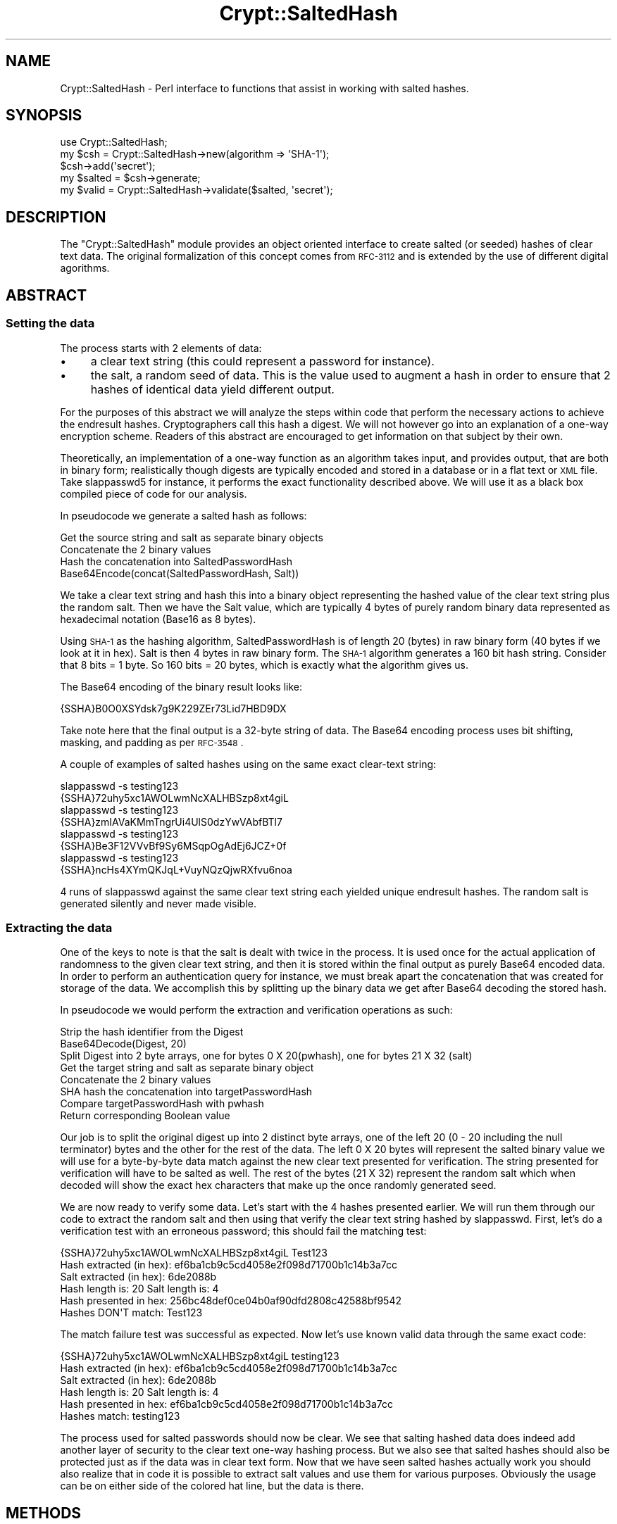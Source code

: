 .\" Automatically generated by Pod::Man 2.22 (Pod::Simple 3.07)
.\"
.\" Standard preamble:
.\" ========================================================================
.de Sp \" Vertical space (when we can't use .PP)
.if t .sp .5v
.if n .sp
..
.de Vb \" Begin verbatim text
.ft CW
.nf
.ne \\$1
..
.de Ve \" End verbatim text
.ft R
.fi
..
.\" Set up some character translations and predefined strings.  \*(-- will
.\" give an unbreakable dash, \*(PI will give pi, \*(L" will give a left
.\" double quote, and \*(R" will give a right double quote.  \*(C+ will
.\" give a nicer C++.  Capital omega is used to do unbreakable dashes and
.\" therefore won't be available.  \*(C` and \*(C' expand to `' in nroff,
.\" nothing in troff, for use with C<>.
.tr \(*W-
.ds C+ C\v'-.1v'\h'-1p'\s-2+\h'-1p'+\s0\v'.1v'\h'-1p'
.ie n \{\
.    ds -- \(*W-
.    ds PI pi
.    if (\n(.H=4u)&(1m=24u) .ds -- \(*W\h'-12u'\(*W\h'-12u'-\" diablo 10 pitch
.    if (\n(.H=4u)&(1m=20u) .ds -- \(*W\h'-12u'\(*W\h'-8u'-\"  diablo 12 pitch
.    ds L" ""
.    ds R" ""
.    ds C` ""
.    ds C' ""
'br\}
.el\{\
.    ds -- \|\(em\|
.    ds PI \(*p
.    ds L" ``
.    ds R" ''
'br\}
.\"
.\" Escape single quotes in literal strings from groff's Unicode transform.
.ie \n(.g .ds Aq \(aq
.el       .ds Aq '
.\"
.\" If the F register is turned on, we'll generate index entries on stderr for
.\" titles (.TH), headers (.SH), subsections (.SS), items (.Ip), and index
.\" entries marked with X<> in POD.  Of course, you'll have to process the
.\" output yourself in some meaningful fashion.
.ie \nF \{\
.    de IX
.    tm Index:\\$1\t\\n%\t"\\$2"
..
.    nr % 0
.    rr F
.\}
.el \{\
.    de IX
..
.\}
.\"
.\" Accent mark definitions (@(#)ms.acc 1.5 88/02/08 SMI; from UCB 4.2).
.\" Fear.  Run.  Save yourself.  No user-serviceable parts.
.    \" fudge factors for nroff and troff
.if n \{\
.    ds #H 0
.    ds #V .8m
.    ds #F .3m
.    ds #[ \f1
.    ds #] \fP
.\}
.if t \{\
.    ds #H ((1u-(\\\\n(.fu%2u))*.13m)
.    ds #V .6m
.    ds #F 0
.    ds #[ \&
.    ds #] \&
.\}
.    \" simple accents for nroff and troff
.if n \{\
.    ds ' \&
.    ds ` \&
.    ds ^ \&
.    ds , \&
.    ds ~ ~
.    ds /
.\}
.if t \{\
.    ds ' \\k:\h'-(\\n(.wu*8/10-\*(#H)'\'\h"|\\n:u"
.    ds ` \\k:\h'-(\\n(.wu*8/10-\*(#H)'\`\h'|\\n:u'
.    ds ^ \\k:\h'-(\\n(.wu*10/11-\*(#H)'^\h'|\\n:u'
.    ds , \\k:\h'-(\\n(.wu*8/10)',\h'|\\n:u'
.    ds ~ \\k:\h'-(\\n(.wu-\*(#H-.1m)'~\h'|\\n:u'
.    ds / \\k:\h'-(\\n(.wu*8/10-\*(#H)'\z\(sl\h'|\\n:u'
.\}
.    \" troff and (daisy-wheel) nroff accents
.ds : \\k:\h'-(\\n(.wu*8/10-\*(#H+.1m+\*(#F)'\v'-\*(#V'\z.\h'.2m+\*(#F'.\h'|\\n:u'\v'\*(#V'
.ds 8 \h'\*(#H'\(*b\h'-\*(#H'
.ds o \\k:\h'-(\\n(.wu+\w'\(de'u-\*(#H)/2u'\v'-.3n'\*(#[\z\(de\v'.3n'\h'|\\n:u'\*(#]
.ds d- \h'\*(#H'\(pd\h'-\w'~'u'\v'-.25m'\f2\(hy\fP\v'.25m'\h'-\*(#H'
.ds D- D\\k:\h'-\w'D'u'\v'-.11m'\z\(hy\v'.11m'\h'|\\n:u'
.ds th \*(#[\v'.3m'\s+1I\s-1\v'-.3m'\h'-(\w'I'u*2/3)'\s-1o\s+1\*(#]
.ds Th \*(#[\s+2I\s-2\h'-\w'I'u*3/5'\v'-.3m'o\v'.3m'\*(#]
.ds ae a\h'-(\w'a'u*4/10)'e
.ds Ae A\h'-(\w'A'u*4/10)'E
.    \" corrections for vroff
.if v .ds ~ \\k:\h'-(\\n(.wu*9/10-\*(#H)'\s-2\u~\d\s+2\h'|\\n:u'
.if v .ds ^ \\k:\h'-(\\n(.wu*10/11-\*(#H)'\v'-.4m'^\v'.4m'\h'|\\n:u'
.    \" for low resolution devices (crt and lpr)
.if \n(.H>23 .if \n(.V>19 \
\{\
.    ds : e
.    ds 8 ss
.    ds o a
.    ds d- d\h'-1'\(ga
.    ds D- D\h'-1'\(hy
.    ds th \o'bp'
.    ds Th \o'LP'
.    ds ae ae
.    ds Ae AE
.\}
.rm #[ #] #H #V #F C
.\" ========================================================================
.\"
.IX Title "Crypt::SaltedHash 3"
.TH Crypt::SaltedHash 3 "2011-05-27" "perl v5.10.1" "User Contributed Perl Documentation"
.\" For nroff, turn off justification.  Always turn off hyphenation; it makes
.\" way too many mistakes in technical documents.
.if n .ad l
.nh
.SH "NAME"
Crypt::SaltedHash \- Perl interface to functions that assist in working
with salted hashes.
.SH "SYNOPSIS"
.IX Header "SYNOPSIS"
.Vb 1
\&        use Crypt::SaltedHash;
\&
\&        my $csh = Crypt::SaltedHash\->new(algorithm => \*(AqSHA\-1\*(Aq);
\&        $csh\->add(\*(Aqsecret\*(Aq);
\&
\&        my $salted = $csh\->generate;
\&        my $valid = Crypt::SaltedHash\->validate($salted, \*(Aqsecret\*(Aq);
.Ve
.SH "DESCRIPTION"
.IX Header "DESCRIPTION"
The \f(CW\*(C`Crypt::SaltedHash\*(C'\fR module provides an object oriented interface to
create salted (or seeded) hashes of clear text data. The original
formalization of this concept comes from \s-1RFC\-3112\s0 and is extended by the use
of different digital agorithms.
.SH "ABSTRACT"
.IX Header "ABSTRACT"
.SS "Setting the data"
.IX Subsection "Setting the data"
The process starts with 2 elements of data:
.IP "\(bu" 4
a clear text string (this could represent a password for instance).
.IP "\(bu" 4
the salt, a random seed of data. This is the value used to augment a hash in order to
ensure that 2 hashes of identical data yield different output.
.PP
For the purposes of this abstract we will analyze the steps within code that perform the necessary actions
to achieve the endresult hashes. Cryptographers call this hash a digest. We will not however go into an explanation
of a one-way encryption scheme. Readers of this abstract are encouraged to get information on that subject by
their own.
.PP
Theoretically, an implementation of a one-way function as an algorithm takes input, and provides output, that are both
in binary form; realistically though digests are typically encoded and stored in a database or in a flat text or \s-1XML\s0 file.
Take slappasswd5 for instance, it performs the exact functionality described above. We will use it as a black box compiled
piece of code for our analysis.
.PP
In pseudocode we generate a salted hash as follows:
.PP
.Vb 4
\&    Get the source string and salt as separate binary objects
\&    Concatenate the 2 binary values
\&    Hash the concatenation into SaltedPasswordHash
\&    Base64Encode(concat(SaltedPasswordHash, Salt))
.Ve
.PP
We take a clear text string and hash this into a binary object representing the hashed value of the clear text string plus the random salt.
Then we have the Salt value, which are typically 4 bytes of purely random binary data represented as hexadecimal notation (Base16 as 8 bytes).
.PP
Using \s-1SHA\-1\s0 as the hashing algorithm, SaltedPasswordHash is of length 20 (bytes) in raw binary form
(40 bytes if we look at it in hex). Salt is then 4 bytes in raw binary form. The \s-1SHA\-1\s0 algorithm generates
a 160 bit hash string. Consider that 8 bits = 1 byte. So 160 bits = 20 bytes, which is exactly what the
algorithm gives us.
.PP
The Base64 encoding of the binary result looks like:
.PP
.Vb 1
\&    {SSHA}B0O0XSYdsk7g9K229ZEr73Lid7HBD9DX
.Ve
.PP
Take note here that the final output is a 32\-byte string of data. The Base64 encoding process uses bit shifting, masking, and padding as per \s-1RFC\-3548\s0.
.PP
A couple of examples of salted hashes using on the same exact clear-text string:
.PP
.Vb 2
\&    slappasswd \-s testing123
\&    {SSHA}72uhy5xc1AWOLwmNcXALHBSzp8xt4giL
\&
\&    slappasswd \-s testing123
\&    {SSHA}zmIAVaKMmTngrUi4UlS0dzYwVAbfBTl7
\&
\&    slappasswd \-s testing123
\&    {SSHA}Be3F12VVvBf9Sy6MSqpOgAdEj6JCZ+0f
\&
\&    slappasswd \-s testing123
\&    {SSHA}ncHs4XYmQKJqL+VuyNQzQjwRXfvu6noa
.Ve
.PP
4 runs of slappasswd against the same clear text string each yielded unique endresult hashes.
The random salt is generated silently and never made visible.
.SS "Extracting the data"
.IX Subsection "Extracting the data"
One of the keys to note is that the salt is dealt with twice in the process. It is used once for the actual application of randomness to the
given clear text string, and then it is stored within the final output as purely Base64 encoded data. In order to perform an authentication
query for instance, we must break apart the concatenation that was created for storage of the data. We accomplish this by splitting
up the binary data we get after Base64 decoding the stored hash.
.PP
In pseudocode we would perform the extraction and verification operations as such:
.PP
.Vb 8
\&    Strip the hash identifier from the Digest
\&    Base64Decode(Digest, 20)
\&    Split Digest into 2 byte arrays, one for bytes 0 X 20(pwhash), one for bytes 21 X 32 (salt)
\&    Get the target string and salt as separate binary object
\&    Concatenate the 2 binary values
\&    SHA hash the concatenation into targetPasswordHash
\&    Compare targetPasswordHash with pwhash
\&    Return corresponding Boolean value
.Ve
.PP
Our job is to split the original digest up into 2 distinct byte arrays, one of the left 20 (0 \- 20 including the null terminator) bytes and
the other for the rest of the data. The left 0 X 20 bytes will represent the salted  binary value we will use for a byte-by-byte data
match against the new clear text presented for verification. The string presented for verification will have to be salted as well. The rest
of the bytes (21 X 32) represent the random salt which when decoded will show the exact hex characters that make up the once randomly
generated seed.
.PP
We are now ready to verify some data. Let's start with the 4 hashes presented earlier. We will run them through our code to extract the
random salt and then using that verify the clear text string hashed by slappasswd. First, let's do a verification test with an erroneous
password; this should fail the matching test:
.PP
.Vb 6
\&    {SSHA}72uhy5xc1AWOLwmNcXALHBSzp8xt4giL Test123
\&    Hash extracted (in hex): ef6ba1cb9c5cd4058e2f098d71700b1c14b3a7cc
\&    Salt extracted (in hex): 6de2088b
\&    Hash length is: 20 Salt length is: 4
\&    Hash presented in hex: 256bc48def0ce04b0af90dfd2808c42588bf9542
\&    Hashes DON\*(AqT match: Test123
.Ve
.PP
The match failure test was successful as expected. Now let's use known valid data through the same exact code:
.PP
.Vb 6
\&    {SSHA}72uhy5xc1AWOLwmNcXALHBSzp8xt4giL testing123
\&    Hash extracted (in hex): ef6ba1cb9c5cd4058e2f098d71700b1c14b3a7cc
\&    Salt extracted (in hex): 6de2088b
\&    Hash length is: 20 Salt length is: 4
\&    Hash presented in hex: ef6ba1cb9c5cd4058e2f098d71700b1c14b3a7cc
\&    Hashes match: testing123
.Ve
.PP
The process used for salted passwords should now be clear. We see that salting hashed data does indeed add another layer of security to the
clear text one-way hashing process. But we also see that salted hashes should also be protected just as if the data was in clear text form.
Now that we have seen salted hashes actually work you should also realize that in code it is possible to extract salt values and use them
for various purposes. Obviously the usage can be on either side of the colored hat line, but the data is there.
.SH "METHODS"
.IX Header "METHODS"
.IP "\fBnew( [%options] )\fR" 4
.IX Item "new( [%options] )"
Returns a new Crypt::SaltedHash object.
Possible keys for \fI\f(CI%options\fI\fR are:
.RS 4
.IP "\(bu" 4
\&\fIalgorithm\fR: It's also possible to use common string representations of the
algorithm (e.g. \*(L"sha256\*(R", \*(L"\s-1SHA\-384\s0\*(R"). If the argument is missing, \s-1SHA\-1\s0 will
be used by default.
.IP "\(bu" 4
\&\fIsalt\fR: You can specify your on salt. You can either specify it as a sequence
of charactres or as a hex encoded string of the form \*(L"HEX{...}\*(R". If the argument is missing,
a random seed is provided for you (recommended).
.IP "\(bu" 4
\&\fIsalt_len\fR:  By default, the module assumes a salt length of 4 bytes (or 8, if it is encoded in hex).
If you choose a different length, you have to tell the \fIvalidate\fR function how long your seed was.
.RE
.RS 4
.RE
.ie n .IP "\fBadd( \fB$data\fB, ... )\fR" 4
.el .IP "\fBadd( \f(CB$data\fB, ... )\fR" 4
.IX Item "add( $data, ... )"
Logically joins the arguments into a single string, and uses it to
update the current digest state. For more details see Digest.
.IP "\fB\f(BIsalt_bin()\fB\fR" 4
.IX Item "salt_bin()"
Returns the salt in binary form.
.IP "\fB\f(BIsalt_hex()\fB\fR" 4
.IX Item "salt_hex()"
Returns the salt in hexadecimal form ('HEX{...}')
.IP "\fB\f(BIgenerate()\fB\fR" 4
.IX Item "generate()"
Generates the seeded hash. Uses the \fIclone\fR\-method of Digest before actually performing
the digest calculation, so adding more cleardata after a call of \fIgenerate\fR to an instance of
\&\fICrypt::SaltedHash\fR has the same effect as adding the data before the call of \fIgenerate\fR.
.ie n .IP "\fBvalidate( \fB$hasheddata\fB, \f(BI$cleardata\fB, [$salt_len] )\fR" 4
.el .IP "\fBvalidate( \f(CB$hasheddata\fB, \f(CB$cleardata\fB, [$salt_len] )\fR" 4
.IX Item "validate( $hasheddata, $cleardata, [$salt_len] )"
Validates a hasheddata previously generated against cleardata. \fI\f(CI$salt_len\fI\fR defaults to 4 if not set.
Returns 1 if the validation is successful, 0 otherwise.
.IP "\fB\f(BIobj()\fB\fR" 4
.IX Item "obj()"
Returns a handle to Digest object.
.SH "FUNCTIONS"
.IX Header "FUNCTIONS"
\&\fInone yet.\fR
.SH "SEE ALSO"
.IX Header "SEE ALSO"
Digest, MIME::Base64
.SH "AUTHOR"
.IX Header "AUTHOR"
Sascha Kiefer, esskar@cpan.org
.SH "ACKNOWLEDGMENTS"
.IX Header "ACKNOWLEDGMENTS"
The author is particularly grateful to Andres Andreu for his article: Salted
hashes demystified \- A Primer (<http://www.securitydocs.com/library/3439>)
.SH "COPYRIGHT AND LICENSE"
.IX Header "COPYRIGHT AND LICENSE"
Copyright (C) 2005 Sascha Kiefer
.PP
This library is free software; you can redistribute it and/or modify
it under the same terms as Perl itself.
